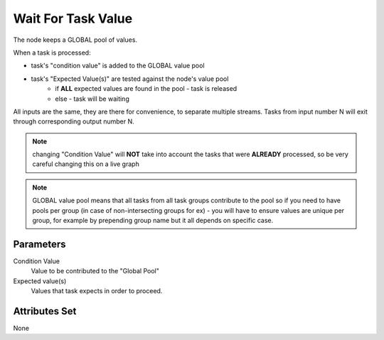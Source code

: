.. _nodes/core/wait_for_task_value:

===================
Wait For Task Value
===================

The node keeps a GLOBAL pool of values.

When a task is processed:

- task's "condition value" is added to the GLOBAL value pool
- task's "Expected Value(s)" are tested against the node's value pool
    - if **ALL** expected values are found in the pool - task is released
    - else - task will be waiting

All inputs are the same, they are there for convenience, to separate multiple streams.
Tasks from input number N will exit through corresponding output number N.

.. note::
    changing "Condition Value" will **NOT** take into account the tasks that were **ALREADY** processed,
    so be very careful changing this on a live graph

.. note::
    GLOBAL value pool means that all tasks from all task groups contribute to the pool
    so if you need to have pools per group (in case of non-intersecting groups for ex) -
    you will have to ensure values are unique per group, for example by prepending group name
    but it all depends on specific case.

Parameters
==========

Condition Value
    Value to be contributed to the "Global Pool"
Expected value(s)
    Values that task expects in order to proceed.

Attributes Set
==============

None